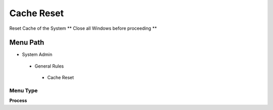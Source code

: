
.. _functional-guide/menu/cachereset:

===========
Cache Reset
===========

Reset Cache of the System ** Close all Windows before proceeding **

Menu Path
=========


* System Admin

 * General Rules

  * Cache Reset

Menu Type
---------
\ **Process**\ 


.. seealso::
    :ref:`functional-guideprocess-cachereset`
